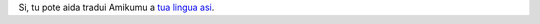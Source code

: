 Si, tu pote aida tradui Amikumu a `tua lingua asi <https://traduk.amikumu.com/engage/amikumu/lfn>`_.
